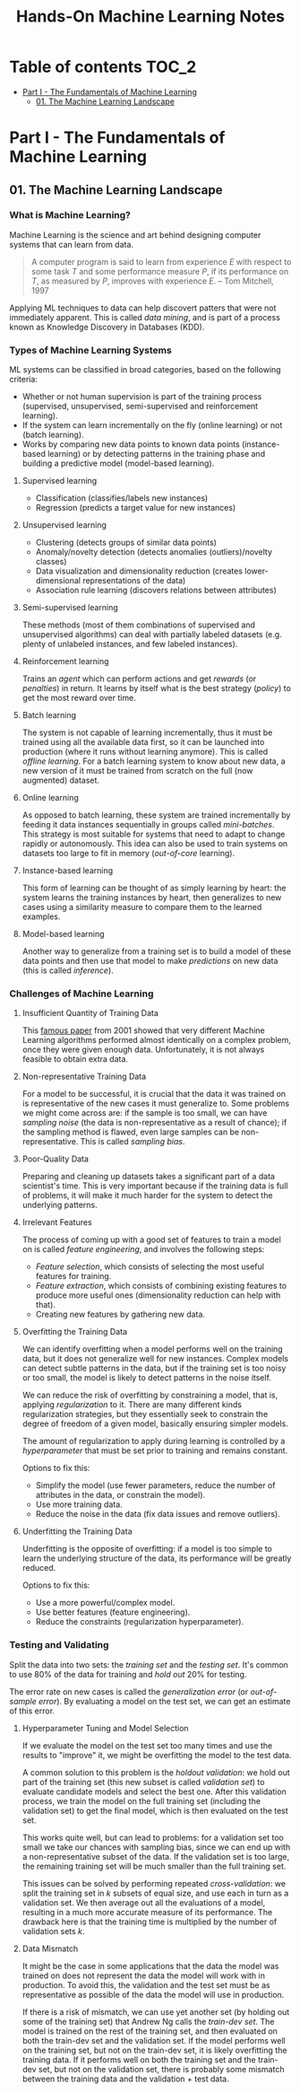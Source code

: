#+TITLE: Hands-On Machine Learning Notes

* Table of contents :TOC_2:
- [[#part-i---the-fundamentals-of-machine-learning][Part I - The Fundamentals of Machine Learning]]
  - [[#01-the-machine-learning-landscape][01. The Machine Learning Landscape]]

* Part I - The Fundamentals of Machine Learning

** 01. The Machine Learning Landscape

*** What is Machine Learning?

Machine Learning is the science and art behind designing computer systems that can learn from data.

#+BEGIN_QUOTE
A computer program is said to learn from experience $E$ with respect to some task $T$ and some performance measure $P$, if its performance on $T$, as measured by $P$, improves with experience $E$. -- Tom Mitchell, 1997
#+END_QUOTE

Applying ML techniques to data can help discovert patters that were not immediately apparent. This is called /data mining/, and is part of a process known as Knowledge Discovery in Databases (KDD).

*** Types of Machine Learning Systems

ML systems can be classified in broad categories, based on the following criteria:

- Whether or not human supervision is part of the training process (supervised, unsupervised, semi-supervised and reinforcement learning).
- If the system can learn incrementally on the fly (online learning) or not (batch learning).
- Works by comparing new data points to known data points (instance-based learning) or by detecting patterns in the training phase and building a predictive model (model-based learning).

**** Supervised learning

- Classification (classifies/labels new instances)
- Regression (predicts a target value for new instances)

**** Unsupervised learning

- Clustering (detects groups of similar data points)
- Anomaly/novelty detection (detects anomalies (outliers)/novelty classes)
- Data visualization and dimensionality reduction (creates lower-dimensional representations of the data)
- Association rule learning (discovers relations between attributes)

**** Semi-supervised learning

These methods (most of them combinations of supervised and unsupervised algorithms) can deal with partially labeled datasets (e.g. plenty of unlabeled instances, and few labeled instances).

**** Reinforcement learning

Trains an /agent/ which can perform actions and get /rewards/ (or /penalties/) in return. It learns by itself what is the best strategy (/policy/) to get the most reward over time.

**** Batch learning

The system is not capable of learning incrementally, thus it must be trained using all the available data first, so it can be launched into production (where it runs without learning anymore). This is called /offline learning/.
For a batch learning system to know about new data, a new version of it must be trained from scratch on the full (now augmented) dataset.

**** Online learning

As opposed to batch learning, these system are trained incrementally by feeding it data instances sequentially in groups called /mini-batches/. This strategy is most suitable for systems that need to adapt to change rapidly or autonomously. This idea can also be used to train systems on datasets too large to fit in memory (/out-of-core/ learning).

**** Instance-based learning

This form of learning can be thought of as simply learning by heart: the system learns the training instances by heart, then generalizes to new cases using a similarity measure to compare them to the learned examples.

**** Model-based learning

Another way to generalize from a training set is to build a model of these data points and then use that model to make /predictions/ on new data (this is called /inference/).

*** Challenges of Machine Learning

**** Insufficient Quantity of Training Data

This [[https://dl.acm.org/doi/10.3115/1073012.1073017][famous paper]] from 2001 showed that very different Machine Learning algorithms performed almost identically on a complex problem, once they were given enough data. Unfortunately, it is not always feasible to obtain extra data.

**** Non-representative Training Data

For a model to be successful, it is crucial that the data it was trained on is representative of the new cases it must generalize to. Some problems we might come across are: if the sample is too small, we can have /sampling noise/ (the data is non-representative as a result of chance); if the sampling method is flawed, even large samples can be non-representative. This is called /sampling bias/.

**** Poor-Quality Data

Preparing and cleaning up datasets takes a significant part of a data scientist's time. This is very important because if the training data is full of problems, it will make it much harder for the system to detect the underlying patterns.

**** Irrelevant Features

The process of coming up with a good set of features to train a model on is called /feature engineering/, and involves the following steps:

- /Feature selection/, which consists of selecting the most useful features for training.
- /Feature extraction/, which consists of combining existing features to produce more useful ones (dimensionality reduction can help with that).
- Creating new features by gathering new data.

**** Overfitting the Training Data

We can identify overfitting when a model performs well on the training data, but it does not generalize well for new instances. Complex models can detect subtle patterns in the data, but if the training set is too noisy or too small, the model is likely to detect patterns in the noise itself.

We can reduce the risk of overfitting by constraining a model, that is, applying /regularization/ to it. There are many different kinds regularization strategies, but they essentially seek to constrain the degree of freedom of a given model, basically ensuring simpler models.

The amount of regularization to apply during learning is controlled by a /hyperparameter/ that must be set prior to training and remains constant.

Options to fix this:

- Simplify the model (use fewer parameters, reduce the number of attributes in the data, or constrain the model).
- Use more training data.
- Reduce the noise in the data (fix data issues and remove outliers).

**** Underfitting the Training Data

Underfitting is the opposite of overfitting: if a model is too simple to learn the underlying structure of the data, its performance will be greatly reduced.

Options to fix this:

- Use a more powerful/complex model.
- Use better features (feature engineering).
- Reduce the constraints (regularization hyperparameter).

*** Testing and Validating

Split the data into two sets: the /training set/ and the /testing set/. It's common to use 80% of the data for training and /hold out/ 20% for testing.

The error rate on new cases is called the /generalization error/ (or /out-of-sample error/). By evaluating a model on the test set, we can get an estimate of this error.

**** Hyperparameter Tuning and Model Selection

If we evaluate the model on the test set too many times and use the results to "improve" it, we might be overfitting the model to the test data.

A common solution to this problem is the /holdout validation/: we hold out part of the training set (this new subset is called /validation set/) to evaluate candidate models and select the best one. After this validation process, we train the model on the full training set (including the validation set) to get the final model, which is then evaluated on the test set.

This works quite well, but can lead to problems: for a validation set too small we take our chances with sampling bias, since we can end up with a non-representative subset of the data. If the validation set is too large, the remaining training set will be much smaller than the full training set.

This issues can be solved by performing repeated /cross-validation/: we split the training set in $k$ subsets of equal size, and use each in turn as a validation set. We then average out all the evaluations of a model, resulting in a much more accurate measure of its performance. The drawback here is that the training time is multiplied by the number of validation sets $k$.

**** Data Mismatch

It might be the case in some applications that the data the model was trained on does not represent the data the model will work with in production. To avoid this, the validation and the test set must be as representative as possible of the data the model will use in production.

If there is a risk of mismatch, we can use yet another set (by holding out some of the training set) that Andrew Ng calls the /train-dev set/. The model is trained on the rest of the training set, and then evaluated on both the train-dev set and the validation set. If the model performs well on the training set, but not on the train-dev set, it is likely overfitting the training data.  If it performs well on both the training set and the train-dev set, but not on the validation set, there is probably some mismatch between the training data and the validation + test data.
